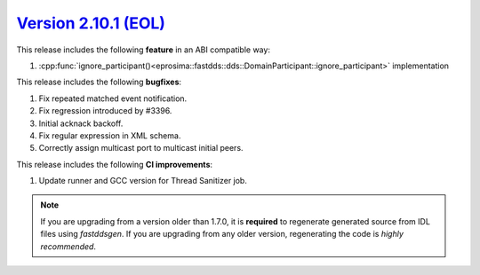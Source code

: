 `Version 2.10.1 (EOL) <https://fast-dds.docs.eprosima.com/en/v2.10.1/index.html>`_
^^^^^^^^^^^^^^^^^^^^^^^^^^^^^^^^^^^^^^^^^^^^^^^^^^^^^^^^^^^^^^^^^^^^^^^^^^^^^^^^^^


This release includes the following **feature** in an ABI compatible way:

1. :cpp:func:`ignore_participant()<eprosima::fastdds::dds::DomainParticipant::ignore_participant>` implementation

This release includes the following **bugfixes**:

1. Fix repeated matched event notification.
2. Fix regression introduced by #3396.
3. Initial acknack backoff.
4. Fix regular expression in XML schema.
5. Correctly assign multicast port to multicast initial peers.

This release includes the following **CI improvements**:

1. Update runner and GCC version for Thread Sanitizer job.

.. note::
  If you are upgrading from a version older than 1.7.0, it is **required** to regenerate generated source from IDL
  files using *fastddsgen*.
  If you are upgrading from any older version, regenerating the code is *highly recommended*.
